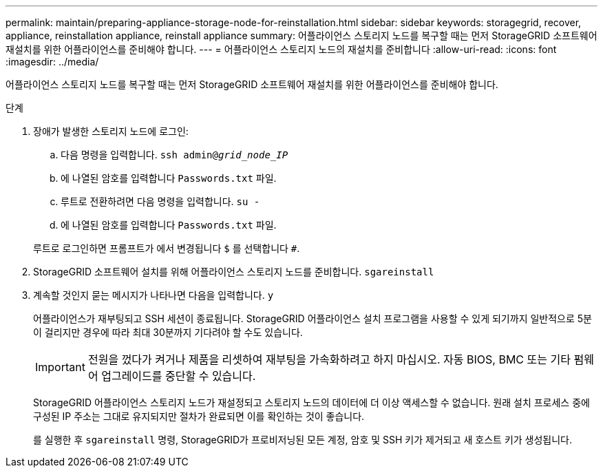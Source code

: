 ---
permalink: maintain/preparing-appliance-storage-node-for-reinstallation.html 
sidebar: sidebar 
keywords: storagegrid, recover, appliance, reinstallation appliance, reinstall appliance 
summary: 어플라이언스 스토리지 노드를 복구할 때는 먼저 StorageGRID 소프트웨어 재설치를 위한 어플라이언스를 준비해야 합니다. 
---
= 어플라이언스 스토리지 노드의 재설치를 준비합니다
:allow-uri-read: 
:icons: font
:imagesdir: ../media/


[role="lead"]
어플라이언스 스토리지 노드를 복구할 때는 먼저 StorageGRID 소프트웨어 재설치를 위한 어플라이언스를 준비해야 합니다.

.단계
. 장애가 발생한 스토리지 노드에 로그인:
+
.. 다음 명령을 입력합니다. `ssh admin@_grid_node_IP_`
.. 에 나열된 암호를 입력합니다 `Passwords.txt` 파일.
.. 루트로 전환하려면 다음 명령을 입력합니다. `su -`
.. 에 나열된 암호를 입력합니다 `Passwords.txt` 파일.


+
루트로 로그인하면 프롬프트가 에서 변경됩니다 `$` 를 선택합니다 `#`.

. StorageGRID 소프트웨어 설치를 위해 어플라이언스 스토리지 노드를 준비합니다. `sgareinstall`
. 계속할 것인지 묻는 메시지가 나타나면 다음을 입력합니다. `y`
+
어플라이언스가 재부팅되고 SSH 세션이 종료됩니다. StorageGRID 어플라이언스 설치 프로그램을 사용할 수 있게 되기까지 일반적으로 5분이 걸리지만 경우에 따라 최대 30분까지 기다려야 할 수도 있습니다.

+

IMPORTANT: 전원을 껐다가 켜거나 제품을 리셋하여 재부팅을 가속화하려고 하지 마십시오. 자동 BIOS, BMC 또는 기타 펌웨어 업그레이드를 중단할 수 있습니다.

+
StorageGRID 어플라이언스 스토리지 노드가 재설정되고 스토리지 노드의 데이터에 더 이상 액세스할 수 없습니다. 원래 설치 프로세스 중에 구성된 IP 주소는 그대로 유지되지만 절차가 완료되면 이를 확인하는 것이 좋습니다.

+
를 실행한 후 `sgareinstall` 명령, StorageGRID가 프로비저닝된 모든 계정, 암호 및 SSH 키가 제거되고 새 호스트 키가 생성됩니다.


